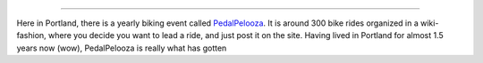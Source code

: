 .. post:: 2012-06-22 13:25:50

 Oral Tradition
===============

Here in Portland, there is a yearly biking event called
`PedalPelooza <http://www.shift2bikes.org/cal/viewpp2012.php>`_. It
is around 300 bike rides organized in a wiki-fashion, where you
decide you want to lead a ride, and just post it on the site.
Having lived in Portland for almost 1.5 years now (wow),
PedalPelooza is really what has gotten


